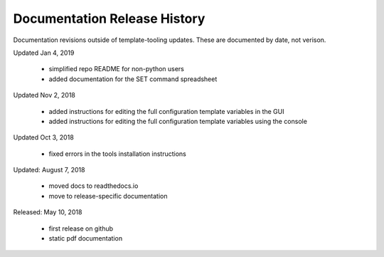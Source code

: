 Documentation Release History
=============================

Documentation revisions outside of template-tooling updates. These are documented by date, not verison.


Updated Jan 4, 2019

    + simplified repo README for non-python users
    + added documentation for the SET command spreadsheet


Updated Nov 2, 2018

    + added instructions for editing the full configuration template variables in the GUI
    + added instructions for editing the full configuration template variables using the console


Updated Oct 3, 2018

    + fixed errors in the tools installation instructions


Updated: August 7, 2018

    + moved docs to readthedocs.io
    + move to release-specific documentation


Released: May 10, 2018

    + first release on github
    + static pdf documentation